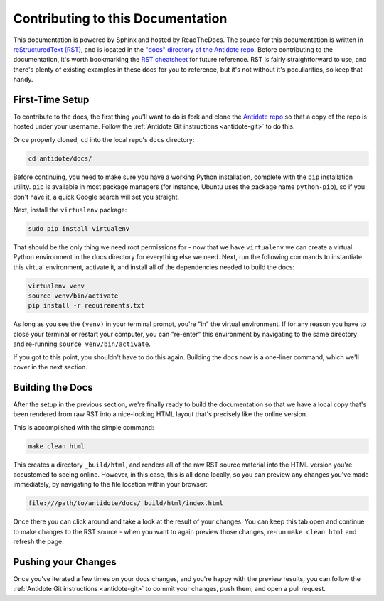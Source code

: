 .. _contrib-docs:

Contributing to this Documentation
==================================

This documentation is powered by Sphinx and hosted by ReadTheDocs. The source for this documentation
is written in `reStructuredText (RST) <http://docutils.sourceforge.net/rst.html>`_,
and is located in the `"docs" directory of the Antidote repo <https://github.com/nre-learning/antidote/tree/master/docs>`_. 
Before contributing to the documentation, it's worth bookmarking the
`RST cheatsheet <http://docutils.sourceforge.net/docs/user/rst/quickref.html>`_ for future reference.
RST is fairly straightforward to use, and there's plenty of existing examples in these docs for you to reference,
but it's not without it's peculiarities, so keep that handy.

First-Time Setup
~~~~~~~~~~~~~~~~

To contribute to the docs, the first thing you'll want to do is fork and clone the
`Antidote repo <https://github.com/nre-learning/antidote>`_ so that a copy of the repo is hosted under your
username. Follow the :ref:`Antidote Git instructions <antidote-git>` to do this.

Once properly cloned, ``cd`` into the local repo's  ``docs`` directory:

.. CODE::

    cd antidote/docs/

Before continuing, you need to make sure you have a working Python installation, complete with the ``pip`` installation
utility. ``pip`` is available in most package managers (for instance, Ubuntu uses the package name ``python-pip``),
so if you don't have it, a quick Google search will set you straight.

Next, install the ``virtualenv`` package:

.. CODE::

    sudo pip install virtualenv

That should be the only thing we need root permissions for - now that we have ``virtualenv`` we can create a virtual
Python environment in the docs directory for everything else we need. Next, run the following commands to instantiate
this virtual environment, activate it, and install all of the dependencies needed to build the docs:

.. CODE::

    virtualenv venv
    source venv/bin/activate
    pip install -r requirements.txt

As long as you see the ``(venv)`` in your terminal prompt, you're "in" the virtual environment. If for any reason you have
to close your terminal or restart your computer, you can "re-enter" this environment by navigating to the same directory
and re-running ``source venv/bin/activate``.

If you got to this point, you shouldn't have to do this again. Building the docs now is a one-liner command, which
we'll cover in the next section.

Building the Docs
~~~~~~~~~~~~~~~~~

After the setup in the previous section, we're finally ready to build the documentation so that we have a local copy that's
been rendered from raw RST into a nice-looking HTML layout that's precisely like the online version.

This is accomplished with the simple command:

.. CODE::

    make clean html

This creates a directory ``_build/html``, and renders all of the raw RST source material into the HTML version you're
accustomed to seeing online. However, in this case, this is all done locally, so you can preview any changes you've made
immediately, by navigating to the file location within your browser:

.. CODE::

    file:///path/to/antidote/docs/_build/html/index.html

Once there you can click around and take a look at the result of your changes. You can keep this tab open and continue to make
changes to the RST source - when you want to again preview those changes, re-run ``make clean html`` and refresh the page.

Pushing your Changes
~~~~~~~~~~~~~~~~~~~~

Once you've iterated a few times on your docs changes, and you're happy with the preview results, you can follow
the :ref:`Antidote Git instructions <antidote-git>` to commit your changes, push them, and open a pull request.

